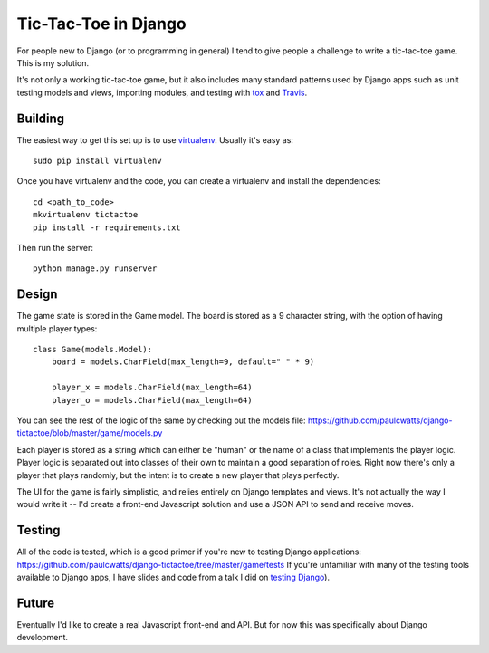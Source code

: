 =====================
Tic-Tac-Toe in Django
=====================

.. image:: https://travis-ci.org/paulcwatts/django-tictactoe.png?branch=master
   :target: https://travis-ci.org/paulcwatts/django-tictactoe

For people new to Django (or to programming in general) I tend to give people a challenge
to write a tic-tac-toe game. This is my solution.

It's not only a working tic-tac-toe game, but it also includes many standard patterns
used by Django apps such as unit testing models and views, importing modules, and testing
with tox_ and Travis_.

Building
--------

The easiest way to get this set up is to use virtualenv_. Usually it's easy as::

    sudo pip install virtualenv
    
Once you have virtualenv and the code, you can create a virtualenv and install the dependencies::

    cd <path_to_code>
    mkvirtualenv tictactoe
    pip install -r requirements.txt
    
Then run the server::

    python manage.py runserver
    
Design
------

The game state is stored in the Game model. The board is stored as a 9 character string, 
with the option of having multiple player types::

    class Game(models.Model):
        board = models.CharField(max_length=9, default=" " * 9)

        player_x = models.CharField(max_length=64)
        player_o = models.CharField(max_length=64)

You can see the rest of the logic of the same by checking out the models file: https://github.com/paulcwatts/django-tictactoe/blob/master/game/models.py

Each player is stored as a string which can either be "human" or the name of a class that 
implements the player logic. Player logic is separated out into classes of their own to 
maintain a good separation of roles. Right now there's only a player that plays randomly, 
but the intent is to create a new player that plays perfectly.

The UI for the game is fairly simplistic, and relies entirely on Django templates and views. 
It's not actually the way I would write it -- I'd create a front-end Javascript solution and 
use a JSON API to send and receive moves.

Testing
-------

All of the code is tested, which is a good primer if you're new to testing Django applications: https://github.com/paulcwatts/django-tictactoe/tree/master/game/tests
If you're unfamiliar with many of the testing tools available to Django apps, I have 
slides and code from a talk I did on `testing Django <https://github.com/paulcwatts/codefellows-django-testing>`_). 

Future
------

Eventually I'd like to create a real Javascript front-end and API. But for now this was specifically about
Django development.


.. _Travis: https://travis-ci.org/
.. _tox: http://tox.readthedocs.org/en/latest/
.. _virtualenv: http://www.virtualenv.org/en/latest/
